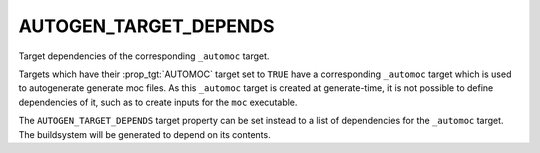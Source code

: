 AUTOGEN_TARGET_DEPENDS
----------------------

Target dependencies of the corresponding ``_automoc`` target.

Targets which have their :prop_tgt:`AUTOMOC` target set to ``TRUE`` have a
corresponding ``_automoc`` target which is used to autogenerate generate moc
files.  As this ``_automoc`` target is created at generate-time, it is not
possible to define dependencies of it, such as to create inputs for the ``moc``
executable.

The ``AUTOGEN_TARGET_DEPENDS`` target property can be set instead to a list of
dependencies for the ``_automoc`` target.  The buildsystem will be generated to
depend on its contents.
